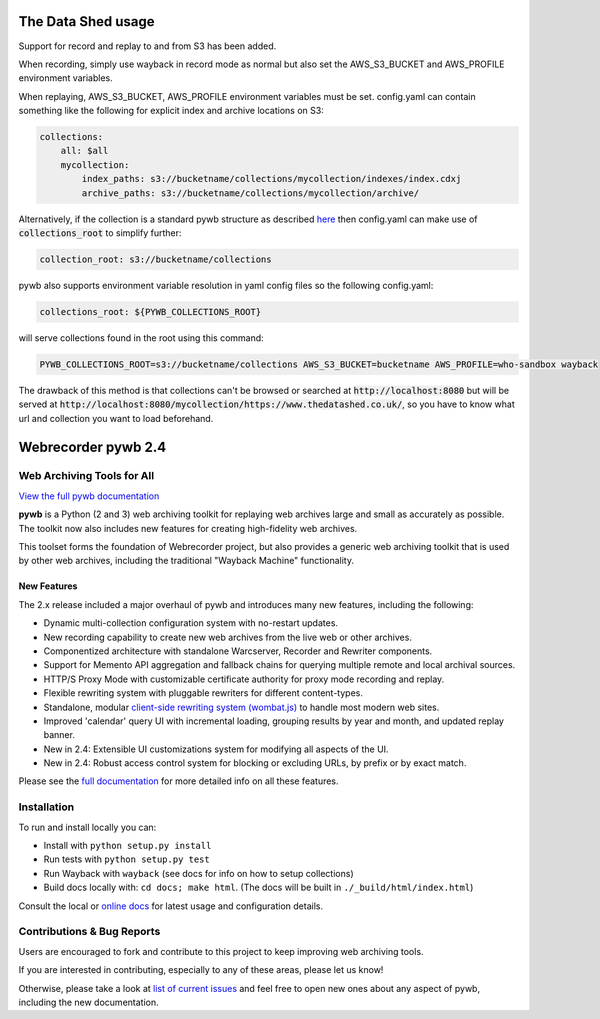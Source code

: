 The Data Shed usage
====================

Support for record and replay to and from S3 has been added.

When recording, simply use wayback in record mode as normal but also set the AWS_S3_BUCKET and AWS_PROFILE environment variables.

When replaying, AWS_S3_BUCKET, AWS_PROFILE environment variables must be set. config.yaml can contain something like the following for explicit index and archive locations on S3:

.. code-block:: yaml

    collections:
        all: $all
        mycollection:
            index_paths: s3://bucketname/collections/mycollection/indexes/index.cdxj
            archive_paths: s3://bucketname/collections/mycollection/archive/

Alternatively, if the collection is a standard pywb structure as described `here <https://pywb.readthedocs.io/en/latest/manual/configuring.html#directory-structure>`_ then config.yaml can make use of :code:`collections_root` to simplify further:

.. code-block:: yaml

    collection_root: s3://bucketname/collections

pywb also supports environment variable resolution in yaml config files so the following config.yaml:

.. code-block:: yaml

    collections_root: ${PYWB_COLLECTIONS_ROOT}

will serve collections found in the root using this command:

.. code-block:: yaml

    PYWB_COLLECTIONS_ROOT=s3://bucketname/collections AWS_S3_BUCKET=bucketname AWS_PROFILE=who-sandbox wayback

The drawback of this method is that collections can't be browsed or searched at :code:`http://localhost:8080` but will be served at :code:`http://localhost:8080/mycollection/https://www.thedatashed.co.uk/`, so you have to know what url and collection you want to load beforehand.


Webrecorder pywb 2.4
====================

.. image:: https://raw.githubusercontent.com/webrecorder/pywb/master/pywb/static/pywb-logo.png

.. image:: https://travis-ci.org/webrecorder/pywb.svg?branch=master
      :target: https://travis-ci.org/webrecorder/pywb
.. image:: https://ci.appveyor.com/api/projects/status/qxnbunw65o929599/branch/master?svg=true
      :target: https://ci.appveyor.com/project/webrecorder/pywb/branch/master
.. image:: https://codecov.io/gh/webrecorder/pywb/branch/master/graph/badge.svg
      :target: https://codecov.io/gh/webrecorder/pywb

Web Archiving Tools for All
---------------------------

`View the full pywb documentation <https://pywb.readthedocs.org>`_

**pywb** is a Python (2 and 3) web archiving toolkit for replaying web archives large and small as accurately as possible.
The toolkit now also includes new features for creating high-fidelity web archives.

This toolset forms the foundation of Webrecorder project, but also provides a generic web archiving toolkit
that is used by other web archives, including the traditional "Wayback Machine" functionality.


New Features
^^^^^^^^^^^^

The 2.x release included a major overhaul of pywb and introduces many new features, including the following:

* Dynamic multi-collection configuration system with no-restart updates.

* New recording capability to create new web archives from the live web or other archives.

* Componentized architecture with standalone Warcserver, Recorder and Rewriter components.

* Support for Memento API aggregation and fallback chains for querying multiple remote and local archival sources.

* HTTP/S Proxy Mode with customizable certificate authority for proxy mode recording and replay.

* Flexible rewriting system with pluggable rewriters for different content-types.

* Standalone, modular `client-side rewriting system (wombat.js) <https://github.com/webrecorder/wombat>`_ to handle most modern web sites.

* Improved 'calendar' query UI with incremental loading, grouping results by year and month, and updated replay banner.

* New in 2.4: Extensible UI customizations system for modifying all aspects of the UI.

* New in 2.4: Robust access control system for blocking or excluding URLs, by prefix or by exact match.


Please see the `full documentation <https://pywb.readthedocs.org>`_ for more detailed info on all these features.


Installation
------------

To run and install locally you can:

* Install with ``python setup.py install``

* Run tests with ``python setup.py test``

* Run Wayback with ``wayback`` (see docs for info on how to setup collections)

* Build docs locally with:  ``cd docs; make html``. (The docs will be built in ``./_build/html/index.html``)


Consult the local or `online docs <https://pywb.readthedocs.org>`_ for latest usage and configuration details.


Contributions & Bug Reports
---------------------------

Users are encouraged to fork and contribute to this project to keep improving web archiving tools.

If you are interested in contributing, especially to any of these areas, please let us know!

Otherwise, please take a look at `list of current issues <https://github.com/webrecorder/pywb/issues>`_ and feel free to open new ones about any aspect of pywb, including the new documentation.


